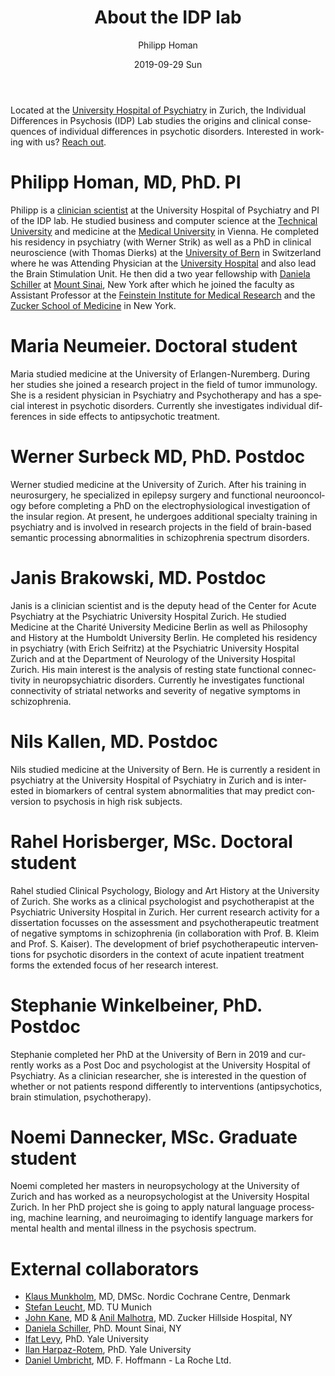 #+TITLE:       About the IDP lab 
#+AUTHOR:      Philipp Homan 
#+EMAIL:       philipp.homan@bli.uzh.ch
#+DATE:        2019-09-29 Sun
#+KEYWORDS:    lab, members, personnel
#+TAGS:        lab, members, personnel
#+LANGUAGE:    en
#+OPTIONS:     H:3 num:nil toc:nil \n:nil ::t |:t ^:nil -:nil f:t *:t <:t
#+DESCRIPTION: Members of the IDP lab

Located at the [[https://www.pukzh.ch][University Hospital of Psychiatry]] in Zurich, the
Individual Differences in Psychosis (IDP) Lab studies the origins and
clinical consequences of individual differences in psychotic disorders.
Interested in working with us? [[mailto:philipp <dot> homan <at> bli <dot> uzh <dot> ch][Reach out]].

* Philipp Homan, MD, PhD. PI

#+ATTR_HTML: :width 200px
[[https://homanlab.github.io/media/img/lab_ph.png]]

Philipp is a [[https://en.wikipedia.org/wiki/Physician-scientist][clinician scientist]] at the University Hospital of
Psychiatry and PI of the IDP lab. He studied business and computer
science at the [[https://tuwien.ac.at/en/][Technical University]] and medicine at the [[https://www.meduniwien.ac.at/web/en][Medical
University]] in Vienna. He completed his residency in psychiatry (with
Werner Strik) as well as a PhD in clinical neuroscience (with Thomas
Dierks) at the [[https://www.upd.unibe.ch][University of Bern]] in Switzerland where he was Attending
Physician at the [[http://www.upd.unibe.ch][University Hospital]] and also lead the Brain Stimulation
Unit. He then did a two year fellowship with [[https:// http://labs.neuroscience.mssm.edu/project/schiller-lab/][Daniela Schiller]] at [[https://www.mssm.edu][Mount
Sinai]], New York after which he joined the faculty as Assistant Professor
at the [[https://feinsteininstitute.org][Feinstein Institute for Medical Research]] and the [[https://medicine.hofstra.edu/][Zucker School of
Medicine]] in New York.

* Maria Neumeier. Doctoral student

#+ATTR_HTML: :width 200px
[[https://homanlab.github.io/media/img/lab_mn.png]]

Maria studied medicine at the University of Erlangen-Nuremberg. During
her studies she joined a research project in the field of tumor
immunology. She is a resident physician in Psychiatry and Psychotherapy
and has a special interest in psychotic disorders. Currently she
investigates individual differences in side effects to antipsychotic
treatment.

* Werner Surbeck MD, PhD. Postdoc

#+ATTR_HTML: :width 200px
[[https://homanlab.github.io/media/img/lab_ws.png]]

Werner studied medicine at the University of Zurich. After his training
in neurosurgery, he specialized in epilepsy surgery and functional
neurooncology before completing a PhD on the electrophysiological
investigation of the insular region. At present, he undergoes additional
specialty training in psychiatry and is involved in research projects in
the field of brain-based semantic processing abnormalities in
schizophrenia spectrum disorders.

* Janis Brakowski, MD. Postdoc

#+ATTR_HTML: :width 200px
[[https://homanlab.github.io/media/img/lab_empty.png]]

Janis is a clinician scientist and is the deputy head of the Center for
Acute Psychiatry at the Psychiatric University Hospital Zurich. He
studied Medicine at the Charité University Medicine Berlin as well as
Philosophy and History at the Humboldt University Berlin. He completed
his residency in psychiatry (with Erich Seifritz) at the Psychiatric
University Hospital Zurich and at the Department of Neurology of the
University Hospital Zurich. His main interest is the analysis of resting
state functional connectivity in neuropsychiatric disorders. Currently
he investigates functional connectivity of striatal networks and
severity of negative symptoms in schizophrenia.

* Nils Kallen, MD. Postdoc

#+ATTR_HTML: :width 200px
[[https://homanlab.github.io/media/img/lab_nk.png]]

Nils studied medicine at the University of Bern. He is currently a
resident in psychiatry at the University Hospital of Psychiatry in
Zurich and is interested in biomarkers of central system abnormalities
that may predict conversion to psychosis in high risk subjects.

* Rahel Horisberger, MSc. Doctoral student

#+ATTR_HTML: :width 200px
[[https://homanlab.github.io/media/img/lab_rh.png]]

Rahel studied Clinical Psychology, Biology and Art History at the
University of Zurich. She works as a clinical psychologist and
psychotherapist at the Psychiatric University Hospital in Zurich. Her
current research activity for a dissertation focusses on the assessment
and psychotherapeutic treatment of negative symptoms in schizophrenia
(in collaboration with Prof. B. Kleim and Prof. S. Kaiser). The
development of brief psychotherapeutic interventions for psychotic
disorders in the context of acute inpatient treatment forms the extended
focus of her research interest.

* Stephanie Winkelbeiner, PhD. Postdoc

#+ATTR_HTML: :width 200px
[[https://homanlab.github.io/media/img/lab_sw.png]]

Stephanie completed her PhD at the University of Bern in 2019 and
currently works as a Post Doc and psychologist at the University
Hospital of Psychiatry. As a clinician researcher, she is interested in
the question of whether or not patients respond differently to
interventions (antipsychotics, brain stimulation, psychotherapy). 

* Noemi Dannecker, MSc. Graduate student

#+ATTR_HTML: :width 200px
[[https://homanlab.github.io/media/img/lab_nd.png]]

Noemi completed her masters in neuropsychology at the University of
Zurich and has worked as a neuropsychologist at the University Hospital
Zurich. In her PhD project she is going to apply natural language
processing, machine learning, and neuroimaging to identify language
markers for mental health and mental illness in the psychosis spectrum.

* External collaborators
- [[https://nordic.cochrane.org/our-centre/nordic-cochrane-centre/our-team][Klaus Munkholm]], MD, DMSc. Nordic Cochrane Centre, Denmark
- [[http://www.psykl.mri.tum.de/evidenzbasierte-psychiatrie][Stefan Leucht]], MD. TU Munich
- [[https://feinstein.northwell.edu/institutes-researchers/our-researchers/john-m-kane-md][John Kane]], MD & [[https://feinstein.northwell.edu/institutes-researchers/our-researchers/anil-malhotra-md][Anil Malhotra]], MD. Zucker Hillside Hospital, NY
- [[https:// http://labs.neuroscience.mssm.edu/project/schiller-lab/][Daniela Schiller]], PhD. Mount Sinai, NY
- [[https://medicine.yale.edu/lab/decision/][Ifat Levy]], PhD. Yale University
- [[https://medicine.yale.edu/lab/harpazrotem/][Ilan Harpaz-Rotem]], PhD. Yale University
- [[https://ch.linkedin.com/in/daniel-umbricht-8676a214][Daniel Umbricht]], MD. F. Hoffmann - La Roche Ltd.
